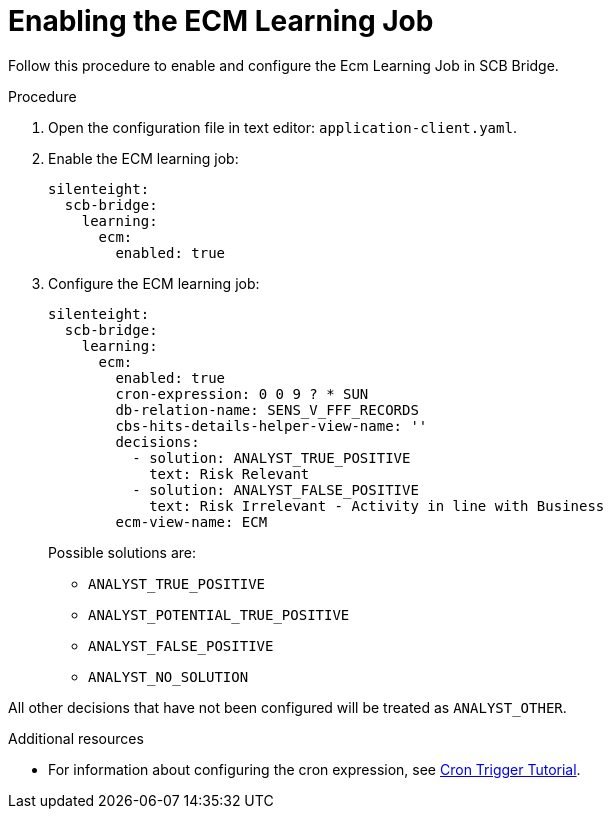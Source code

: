 = Enabling the ECM Learning Job

Follow this procedure to enable and configure the Ecm Learning Job in SCB Bridge.

.Procedure

. Open the configuration file in text editor: `application-client.yaml`.

. Enable the ECM learning job:
+
[source,toml,indent=0]
[subs=+quotes]
----
    silenteight:
      scb-bridge:
        learning:
          ecm:
            enabled: true
----
. Configure the ECM learning job:
+
[source,toml,indent=0]
[subs=+quotes]
----
    silenteight:
      scb-bridge:
        learning:
          ecm:
            enabled: true
            cron-expression: 0 0 9 ? * SUN
            db-relation-name: SENS_V_FFF_RECORDS
            cbs-hits-details-helper-view-name: ''
            decisions:
              - solution: ANALYST_TRUE_POSITIVE
                text: Risk Relevant
              - solution: ANALYST_FALSE_POSITIVE
                text: Risk Irrelevant - Activity in line with Business
            ecm-view-name: ECM
----
Possible solutions are:
- `ANALYST_TRUE_POSITIVE`
- `ANALYST_POTENTIAL_TRUE_POSITIVE`
- `ANALYST_FALSE_POSITIVE`
- `ANALYST_NO_SOLUTION`

All other decisions that have not been configured will be treated as `ANALYST_OTHER`.

.Additional resources

* For information about configuring the cron expression, see link:http://www.quartz-scheduler.org/documentation/quartz-2.3.0/tutorials/crontrigger.html[Cron Trigger Tutorial].

